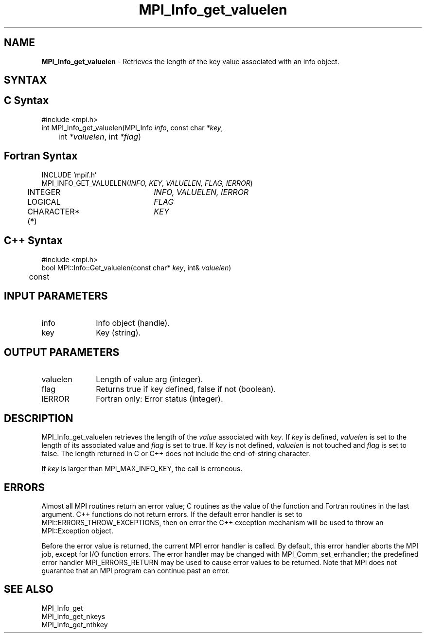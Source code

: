.\" -*- nroff -*-
.\" Copyright 2013 Los Alamos National Security, LLC. All rights reserved.
.\" Copyright 2010 Cisco Systems, Inc.  All rights reserved.
.\" Copyright 2006-2008 Sun Microsystems, Inc.
.\" Copyright (c) 1996 Thinking Machines Corporation
.\" $COPYRIGHT$
.TH MPI_Info_get_valuelen 3 "Nov 05, 2014" "1.8.4rc1" "Open MPI"
.SH NAME
\fBMPI_Info_get_valuelen\fP \- Retrieves the length of the key value associated with an info object. 

.SH SYNTAX
.ft R
.SH C Syntax
.nf
#include <mpi.h>
int MPI_Info_get_valuelen(MPI_Info \fIinfo\fP, const char \fI*key\fP,
	int \fI*valuelen\fP, int \fI*flag\fP)

.fi
.SH Fortran Syntax
.nf
INCLUDE 'mpif.h'
MPI_INFO_GET_VALUELEN(\fIINFO, KEY, VALUELEN, FLAG, IERROR\fP)
	INTEGER		\fIINFO, VALUELEN, IERROR\fP 
	LOGICAL		\fIFLAG\fP
	CHARACTER*(*)	\fIKEY\fP

.fi
.SH C++ Syntax
.nf
#include <mpi.h>
bool MPI::Info::Get_valuelen(const char* \fIkey\fP, int& \fIvaluelen\fP) 
	const

.fi
.SH INPUT PARAMETERS
.ft R
.TP 1i
info
Info object (handle).
.ft R
.TP 1i
key
Key (string).

.SH OUTPUT PARAMETERS
.ft R
.TP 1i
valuelen
Length of value arg (integer).
.ft R
.TP 1i
flag
Returns true if key defined, false if not (boolean). 
.ft R
.TP 1i
IERROR
Fortran only: Error status (integer). 

.SH DESCRIPTION
.ft R
MPI_Info_get_valuelen retrieves the length of the \fIvalue\fP associated with \fIkey\fP. If \fIkey\fP is defined, \fIvaluelen\fP is set to the length of its associated value and \fIflag\fP is set to true. If \fIkey\fP is not defined, \fIvaluelen\fP is not touched and \fIflag\fP is set to false. The length returned in C or C++ does not include the end-of-string character. 
.sp
If \fIkey\fP is larger than MPI_MAX_INFO_KEY, the call is erroneous. 

.SH ERRORS
Almost all MPI routines return an error value; C routines as the value of the function and Fortran routines in the last argument. C++ functions do not return errors. If the default error handler is set to MPI::ERRORS_THROW_EXCEPTIONS, then on error the C++ exception mechanism will be used to throw an MPI::Exception object.
.sp
Before the error value is returned, the current MPI error handler is
called. By default, this error handler aborts the MPI job, except for I/O function errors. The error handler may be changed with MPI_Comm_set_errhandler; the predefined error handler MPI_ERRORS_RETURN may be used to cause error values to be returned. Note that MPI does not guarantee that an MPI program can continue past an error.  

.SH SEE ALSO
.ft r
MPI_Info_get
.br
MPI_Info_get_nkeys
.br
MPI_Info_get_nthkey
.br

